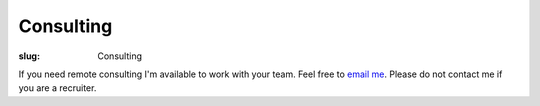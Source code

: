 Consulting
==========

:slug: Consulting

.. class:: center

If you need remote consulting I'm available to work with your team. Feel free
to `email me <mailto:forrest.alvarez@gmail.com>`_. Please do not contact me if
you are a recruiter.
